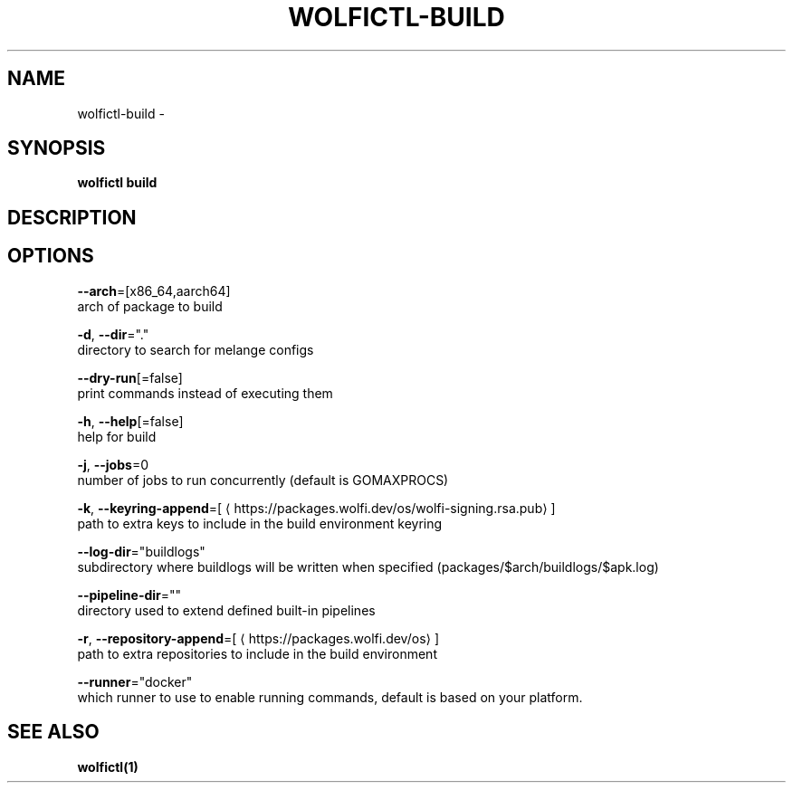 .TH "WOLFICTL\-BUILD" "1" "" "Auto generated by spf13/cobra" "" 
.nh
.ad l


.SH NAME
.PP
wolfictl\-build \-


.SH SYNOPSIS
.PP
\fBwolfictl build\fP


.SH DESCRIPTION

.SH OPTIONS
.PP
\fB\-\-arch\fP=[x86\_64,aarch64]
    arch of package to build

.PP
\fB\-d\fP, \fB\-\-dir\fP="."
    directory to search for melange configs

.PP
\fB\-\-dry\-run\fP[=false]
    print commands instead of executing them

.PP
\fB\-h\fP, \fB\-\-help\fP[=false]
    help for build

.PP
\fB\-j\fP, \fB\-\-jobs\fP=0
    number of jobs to run concurrently (default is GOMAXPROCS)

.PP
\fB\-k\fP, \fB\-\-keyring\-append\fP=[
\[la]https://packages.wolfi.dev/os/wolfi-signing.rsa.pub\[ra]]
    path to extra keys to include in the build environment keyring

.PP
\fB\-\-log\-dir\fP="buildlogs"
    subdirectory where buildlogs will be written when specified (packages/$arch/buildlogs/$apk.log)

.PP
\fB\-\-pipeline\-dir\fP=""
    directory used to extend defined built\-in pipelines

.PP
\fB\-r\fP, \fB\-\-repository\-append\fP=[
\[la]https://packages.wolfi.dev/os\[ra]]
    path to extra repositories to include in the build environment

.PP
\fB\-\-runner\fP="docker"
    which runner to use to enable running commands, default is based on your platform.


.SH SEE ALSO
.PP
\fBwolfictl(1)\fP
